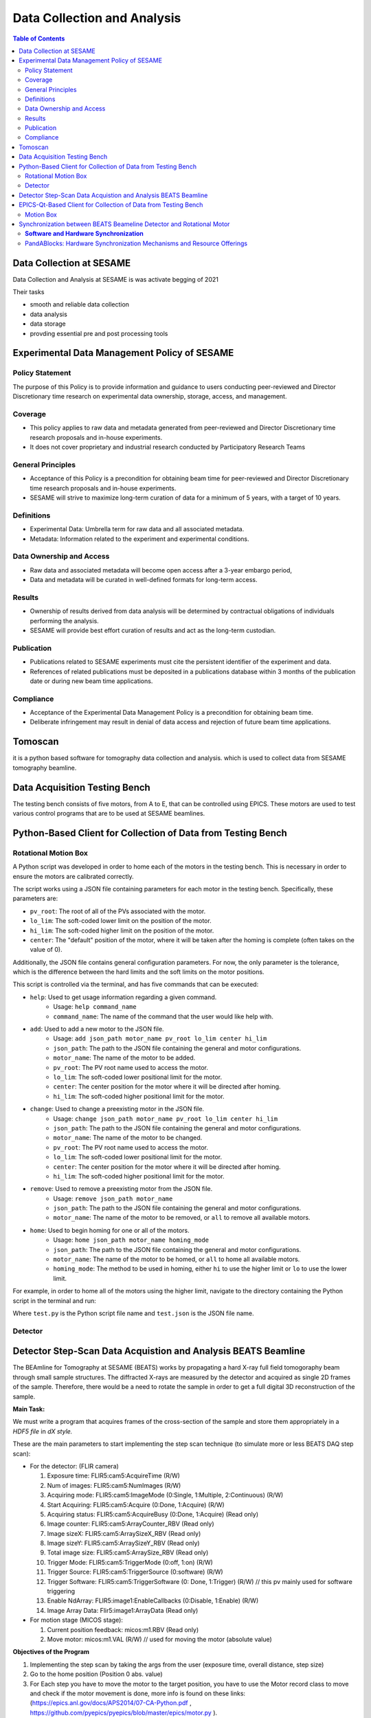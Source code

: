 Data Collection and Analysis
============================
.. contents:: Table of Contents
   :depth: 2
Data Collection at SESAME
-------------------------

Data Collection and Analysis at SESAME is was activate begging of 2021 


Their tasks 

- smooth and reliable data collection

- data analysis

- data storage

- provding essential pre and post processing tools

Experimental Data Management Policy of SESAME
---------------------------------------------

Policy Statement
................


The purpose of this Policy is to provide information and guidance to users conducting peer-reviewed and Director Discretionary time research on experimental data ownership, storage, access, and management. 

Coverage
.........

- This policy applies to raw data and metadata generated from peer-reviewed and Director Discretionary time research proposals and in-house experiments.
- It does not cover proprietary and industrial research conducted by Participatory Research Teams

General Principles
..................

- Acceptance of this Policy is a precondition for obtaining beam time for peer-reviewed and Director Discretionary time research proposals and in-house experiments.
- SESAME will strive to maximize long-term curation of data for a minimum of 5 years, with a target of 10 years.

Definitions
...........

- Experimental Data: Umbrella term for raw data and all associated metadata.
- Metadata: Information related to the experiment and experimental conditions.

Data Ownership and Access
..........................

- Raw data and associated metadata will become open access after a 3-year embargo period,
- Data and metadata will be curated in well-defined formats for long-term access.

Results
.......

- Ownership of results derived from data analysis will be determined by contractual obligations of individuals performing the analysis.
- SESAME will provide best effort curation of results and act as the long-term custodian.

Publication
...........

- Publications related to SESAME experiments must cite the persistent identifier of the experiment and data.
- References of related publications must be deposited in a publications database within 3 months of the publication date or during new beam time applications.

Compliance
...........
- Acceptance of the Experimental Data Management Policy is a precondition for obtaining beam time.
- Deliberate infringement may result in denial of data access and rejection of future beam time applications.

Tomoscan 
---------

it is a python based software for tomography data collection and analysis. 
which is used to collect data from SESAME tomography beamline.


Data Acquisition Testing Bench
------------------------------
The testing bench consists of five motors, from A to E, that can be controlled using EPICS. These motors are used to test various control programs that are to be used at SESAME beamlines.

Python-Based Client for Collection of Data from Testing Bench 
--------------------------------------------------------------
Rotational Motion Box
......................
A Python script was developed in order to home each of the motors in the testing bench. This is necessary in order to ensure the motors are calibrated correctly. 

The script works using a JSON file containing parameters for each motor in the testing bench. Specifically, these parameters are:

- ``pv_root``: The root of all of the PVs associated with the motor.
- ``lo_lim``: The soft-coded lower limit on the position of the motor.
- ``hi_lim``: The soft-coded higher limit on the position of the motor.
- ``center``: The "default" position of the motor, where it will be taken after the homing is complete (often takes on the value of 0).

Additionally, the JSON file contains general configuration parameters. For now, the only parameter is the tolerance, which is the difference between the hard limits and the soft limits on the motor positions.

This script is controlled via the terminal, and has five commands that can be executed:

- ``help``: Used to get usage information regarding a given command.
    - Usage: ``help command_name``
    - ``command_name``: The name of the command that the user would like help with.
- ``add``: Used to add a new motor to the JSON file.
    - Usage: ``add json_path motor_name pv_root lo_lim center hi_lim``
    - ``json_path``: The path to the JSON file containing the general and motor configurations.
    - ``motor_name``: The name of the motor to be added.
    - ``pv_root``: The PV root name used to access the motor.
    - ``lo_lim``: The soft-coded lower positional limit for the motor.
    - ``center``: The center position for the motor where it will be directed after homing.
    - ``hi_lim``: The soft-coded higher positional limit for the motor.
- ``change``: Used to change a preexisting motor in the JSON file.
    - Usage: ``change json_path motor_name pv_root lo_lim center hi_lim``
    - ``json_path``: The path to the JSON file containing the general and motor configurations.
    - ``motor_name``: The name of the motor to be changed.
    - ``pv_root``: The PV root name used to access the motor.
    - ``lo_lim``: The soft-coded lower positional limit for the motor.
    - ``center``: The center position for the motor where it will be directed after homing.
    - ``hi_lim``: The soft-coded higher positional limit for the motor.
- ``remove``: Used to remove a preexisting motor from the JSON file.
    - Usage: ``remove json_path motor_name``
    - ``json_path``: The path to the JSON file containing the general and motor configurations.
    - ``motor_name``: The name of the motor to be removed, or ``all`` to remove all available motors.
- ``home``: Used to begin homing for one or all of the motors.
    - Usage: ``home json_path motor_name homing_mode``
    - ``json_path``: The path to the JSON file containing the general and motor configurations.
    - ``motor_name``: The name of the motor to be homed, or ``all`` to home all available motors.
    - ``homing_mode``: The method to be used in homing, either ``hi`` to use the higher limit or ``lo`` to use the lower limit.

For example, in order to home all of the motors using the higher limit, navigate to the directory containing the Python script in the terminal and run:

.. code-block:: bash
    python3.9 test.py home test.json all hi
Where ``test.py`` is the Python script file name and ``test.json`` is the JSON file name.

Detector
........

Detector Step-Scan Data Acquistion and Analysis BEATS Beamline
---------------------------------------------------------------

The BEAmline for Tomography at SESAME (BEATS) works by propagating a hard X-ray full field tomogoraphy beam through small sample structures. The diffracted X-rays are measured by the detector and acquired as single 2D frames of the sample. Therefore, there would be a need to rotate the sample in order to get a full digital 3D reconstruction of the sample.

**Main Task:**

We must write a program that acquires frames of the cross-section of the sample and store them appropriately in a *HDF5 file* in *dX style.*

These are the main parameters to start implementing the step scan technique (to simulate more or less BEATS DAQ step scan):

- For the detector: (FLIR camera)

  1. Exposure time: FLIR5:cam5:AcquireTime                       (R/W)
     
  2. Num of images: FLIR5:cam5:NumImages                       (R/W)
     
  3. Acquiring mode: FLIR5:cam5:ImageMode (0:Single, 1:Multiple, 2:Continuous) (R/W)
     
  4. Start Acquiring: FLIR5:cam5:Acquire (0:Done, 1:Acquire)                                          (R/W)
     
  5. Acquiring status: FLIR5:cam5:AcquireBusy (0:Done, 1:Acquire)                               (Read only)
     
  6. Image counter: FLIR5:cam5:ArrayCounter_RBV          (Read only)
     
  7. Image sizeX: FLIR5:cam5:ArraySizeX_RBV                      (Read only)
     
  8. Image sizeY: FLIR5:cam5:ArraySizeY_RBV                      (Read only)
     
  9.  Total image size: FLIR5:cam5:ArraySize_RBV                (Read only)
      
  10. Trigger Mode: FLIR5:cam5:TriggerMode (0:off, 1:on)                                                (R/W)
      
  11. Trigger Source: FLIR5:cam5:TriggerSource (0:software)                                           (R/W)
      
  12. Trigger Software: FLIR5:cam5:TriggerSoftware (0: Done, 1:Trigger)                     (R/W)    // this pv mainly used for software triggering
      
  13. Enable NdArray: FLIR5:image1:EnableCallbacks (0:Disable, 1:Enable)                 (R/W)
      
  14. Image Array Data: Flir5:image1:ArrayData                                                                     (Read only)
 
- For motion stage (MICOS stage):
  
  1. Current position feedback: micos:m1.RBV    (Read only)
   
  2. Move motor: micos:m1.VAL                                (R/W)                    // used for moving the motor (absolute value)


**Objectives of the Program**

1. Implementing the step scan by taking the args from the user (exposure time, overall distance, step size)
   
2. Go to the home position (Position 0 abs. value)
   
3. For Each step you have to move the motor to the target position, you have to use the Motor record class to move and check if the motor movement is done, more info is found on these links: (https://epics.anl.gov/docs/APS2014/07-CA-Python.pdf , https://github.com/pyepics/pyepics/blob/master/epics/motor.py ).
   
4. Reshape the images according to the predefined size, and save it in a H5 file format in dxFile layout. 
   
5. Store the data (current position vs. timestamp in a .xdi file (file is available and attached as a part of the experimental data files for XAFS Beamline)

.. code-block:: python

    import h5py
    import numpy as np
    import time
    import argparse
    import epics
    import json
    import os
    from PIL import Image
    import threading

    class StepScan:
        def __init__(self, exposure_time, overall_distance, step_size, detector_pv, motion_stage_pv, camera_acq_pv,
                    image_size_x, image_size_y, image_counter, num_images, acq_mode, start_acq, acq_status,
                    trigger_mode, trigger_source, trigger_software, image_data ,exposure_time_pv):
            self.exposure_time = exposure_time
            self.overall_distance = overall_distance
            self.step_size = step_size
            self.detector = epics.PV(detector_pv)
            self.motion_stage = epics.Motor(motion_stage_pv)
            self.camera_acq_pv = camera_acq_pv
            self.image_size_x = int(epics.caget(image_size_x))
            self.image_size_y = int(epics.caget(image_size_y))
            self.image_counter = image_counter
            self.num_images = num_images
            self.acq_mode = acq_mode
            self.start_acq = start_acq
            self.acq_status = acq_status
            self.trigger_mode = trigger_mode
            self.trigger_source = trigger_source
            self.trigger_software = trigger_software
            self.image_data = image_data
            self.exposure_time_pv = exposure_time_pv

            # Set the exposure time
            epics.caput(self.exposure_time_pv, self.exposure_time)
            # Set the acquisition mode to multiple
            epics.caput(self.acq_mode, 1)

            # Enable the trigger mode to start the acquisition
            epics.caput(self.trigger_mode, 1)
            epics.caput(self.camera_acq_pv, 1)

            # Set the trigger source to 0 (software triggering)
            epics.caput(self.trigger_source, 0)

            steps_array = np.arange(0, overall_distance + step_size, step_size)
            print(f"{overall_distance} {step_size} type of overall distance: {type(overall_distance)} type of step size: {type(step_size)}")
            print(f"steps array: {steps_array}")
            num_step= len(steps_array) - 1
            print(f"num steps: {num_step}")
            epics.caput(self.num_images, num_step)
            print(f"num images: {epics.caget(self.num_images)}")

        def move_motor_to_position(self, position):
            self.motion_stage.move(position)
            while not self.motion_stage.done_moving:
                time.sleep(0.1)

        def save_image(self, image_data, file_name, image_size_x, image_size_y):
            if not os.path.exists("images"):
                os.makedirs("images")
            image_reshaped = np.reshape(image_data, (image_size_y, image_size_x))
            file_path = os.path.join("images", file_name.replace("npy", "png"))
            image_pil = Image.fromarray(image_reshaped)
            image_pil.save(file_path)
            print(f"Saved image to {file_path}")

        def acquire_image(self, trigger_software, image_counter, image_data, image_size_x, image_size_, num_steps):
            # Wait for the image counter to change, indicating a new image has been acquired
            initial_counter = epics.caget(image_counter)
            
            # Trigger the software trigger to initiate image acquisition
            epics.caput(trigger_software, 1)

            while True:
                time.sleep(0.1)
                current_counter = epics.caget(image_counter)
                if current_counter != initial_counter:
                    print(f"Image acquired with counter {current_counter}")
                    break

            # Retrieve the image data
            image_data = epics.caget(image_data)
            image_data = np.reshape(image_data, (self.image_size_y, self.image_size_x))
            return image_data
        def start_step_scan(self):

            f = h5py.File('step_scan.hdf5', 'w')
            
            num_steps = int(self.overall_distance / self.step_size)
            # Create detector and data groups
            detector_group = f.create_group('exchange/detector')
            data_group = f.create_group('exchange/data')

            # Add detector metadata
            detector_group.attrs['exposure_time'] = self.exposure_time  
            detector_group.attrs['image_size_x'] = self.image_size_x
            detector_group.attrs['image_size_y'] = self.image_size_y
            detector_group.attrs['Num_of_image'] = num_steps
            detector_group.attrs['local_name'] = "SESAME Detector"
            detector_group.attrs['pixel_size'] = 20E-6 # example
            

            for step in range(num_steps):

                # Move stage and acquire image
                target_position = step * self.step_size
                self.move_motor_to_position(target_position)
                image_data = self.acquire_image(self.trigger_software, self.image_counter, self.image_data ,self.image_size_x, self.image_size_y,num_steps)
                
                # Create dataset
                img_dataset = data_group.create_dataset(f'image_{step}', data=image_data)
                
                # Add metadata 
                img_dataset.attrs['distance'] = target_position
                img_dataset.attrs['timestamp'] = time.strftime("%Y-%m-%d %H:%M:%S")
            
            # Add scan metadata
            data_group.attrs['num_images'] = num_steps
            data_group.attrs['step_size'] = self.step_size

            f.close()


    def main(args):
        with open(args.config_file) as json_file:
            config = json.load(json_file)
            detector_pv = config.get("detector_pv")
            motion_stage_pv = config.get("motion_stage_pv")
            camera_acq_pv = config.get("camera_acq_pv")
            image_size_x = config.get("image_size_x")
            image_size_y = config.get("image_size_y")
            image_counter = config.get("image_counter")
            num_images = config.get("num_images")
            acq_mode = config.get("acq_mode")
            start_acq = config.get("start_acq")
            acq_status = config.get("acq_status")
            trigger_mode = config.get("trigger_mode")
            trigger_source = config.get("trigger_source")
            trigger_software = config.get("trigger_software")
            image_data = config.get("image_data")
            exposure_time_pv = config.get("exposure_time_pv")

        step_scan = StepScan(
            args.exposure_time,
            args.overall_distance,
            args.step_size,
            detector_pv,
            motion_stage_pv,
            camera_acq_pv,
            image_size_x,
            image_size_y,
            image_counter,
            num_images,
            acq_mode,
            start_acq,
            acq_status,
            trigger_mode,
            trigger_source,
            trigger_software,
            image_data,
            exposure_time_pv

        )
        step_scan.move_motor_to_position(0)  # Move to the home position (position 0)
        step_scan.start_step_scan()

    if __name__ == "__main__":
        parser = argparse.ArgumentParser(description="Step Scan using FLIR camera and MICOS stage.")
        parser.add_argument("exposure_time", type=float, help="Exposure time for the FLIR camera.")
        parser.add_argument("overall_distance", type=float, help="Overall distance to scan with the MICOS stage.")
        parser.add_argument("step_size", type=float, help="Step size for each scan step.")
        parser.add_argument("--config_file", default="config.json", help="JSON file containing PV names. (Default: config.json)")
        args = parser.parse_args()
        main(args)

EPICS-Qt-Based Client for Collection of Data from Testing Bench 
----------------------------------------------------------------

Motion Box
...........
A GUI was developed using Qt in order to more easily home the motors, as in Python-Based Client for Collection of Data from Testing Bench. This GUI consists of:
- A QComboBox (like a dropdown menu) for selecting one or all of the motors.
- Four QLineEdits (like textboxes) for viewing and modifying the ``pv_root``, ``lo_lim``, ``center``, and ``hi_lim`` for the selected motor in the JSON file (is blank when all motors are selected).
- A QPushButton for adding a new motor to the JSON file.
- A QPushButton for removing the selected motor(s).
- Two QPushButtons for homing the selected motor(s) using either the higher limit or the lower limit.
v
This GUI operates by sending commands to the Python script described in Python-Based Client for Collection of Data from Testing Bench via the terminal. It is therefore fairly finicky, as there isn't much feedback displayed in the GUI, and the directories for the Python script and the JSON file are hardcoded into the GUI.


Synchronization between BEATS Beameline Detector and Rotational Motor
----------------------------------------------------------------------

**Software and Hardware Synchronization**
..........................................


The goal of the software-based synchronization task was to emulate the BEATS Beamline detector's process of continuously capturing frames from the samples. In essence, this entails repeating the acquisition process throughout the full rotation of the sample.

This particular synchronization method's implementation is grounded in a kinematic and physical framework, where both components are linked by a common time-scale. We can extract the time variable from the angular velocity of the rotary motor and determine the number of frames per second captured by the detector.

Including the PV's in the previous exercise, the following are the extra PV's that should be taken into consideration in relation to the continuous scan method.

•	*For the detector: (FLIR camera)*

1.	Frame rate: FLIR5:cam5:GC_AcqResFrameRate_RBV                (Read only)

2.	Enable NdArray Array:            FLIR5:image1:ArrayCallbacks (0:Disable, 1:Enable)                 (R/W)    

3.	Enable NdArray Callbaks:      FLIR5:image1:EnableCallbacks (0:Disable, 1:Enable)                 (R/W)

4.	Enable ZMQ Array:                 FLIR5:ZMQ1:ArrayCallbacks (0:Disable, 1:Enable)                 (R/W)   

5.	Enable ZMQ Callbaks:             FLIR5:ZMQ1:EnableCallbacks (0:Disable, 1:Enable)                 (R/W)     

*: you should enable them before start acquiring


•	*For motion stage (MICOS stage):*

1.	Velocity: micos:m1.VELO           (R/W)

2.	Max. velocity: micos:m1.VMAX          (R/W)

3.	Acceleration time: micos:m1.ACCL    (Read only)


**Objectives of the Program:**

1.	Implementing the continuous scan by taking the args from the user (exposure time, overall distance, step size, #of projections).

2.	Synchronization: calculating the motor speed based on FPS (as I explained it to you).

3.	Implementing any other kinematics equations related to the motion.

4.	Receiving the frames using ZMQ socket. 

-   ZMQ reference: https://zeromq.org/languages/python/ 
-   Connection parameters to ZMQ socket: IP: 127.0.0.1, Port: 1234

5.	Implement parallel processing technique to handle the process (here you will deal with low FPS). https://docs.python.org/3/library/multiprocessing.html

6.	Store the data in HDF5 file.

.. code-block:: python
    
    import numpy as np
    import h5py
    import argparse
    import time
    import epics
    import zmq
    import multiprocessing
    from stepscan import StepScan
    from config import *


    class ContinuousScan:
        def __init__(self, exposure_time, total_distance, step_size, detector_pv, motion_stage_pv, camera_acq_pv, image_size_x, image_size_y, image_counter,  acq_mode, start_acq, acq_status, trigger_mode, trigger_source, trigger_software, image_data, exposure_time_pv, frame_rate_pv, accelaration_time_pv, enable_ndarray, enable_ndarray_callbacks, enable_ZMQ_Array, enable_ZMQ_callbacks, zmq_port, zmq_host, num_images):
            self.exposure_time = exposure_time
            self.total_distance = total_distance
            self.step_size = step_size
            self.num_steps = int(np.ceil(self.total_distance / self.step_size))
            self.hdf_file = "scan_data.hdf5"
            self.exposure_time_pv = exposure_time_pv
            self.motion_stage_pv = motion_stage_pv
            self.fps_pv = frame_rate_pv
            self.camera_acq_pv = camera_acq_pv
            self.image_size_x = int(epics.caget(image_size_x))
            self.image_size_y = int(epics.caget(image_size_y))
            self.image_counter = image_counter
            self.num_images = num_images
            self.image_data = image_data
            self.acq_mode = acq_mode
            self.start_acq = start_acq
            self.acq_status = acq_status
            self.trigger_mode = trigger_mode
            self.trigger_source = trigger_source
            self.trigger_software = trigger_software
            self.acceleration_time = float(epics.caget(accelaration_time_pv))
            self.motion_stage = None
            self.velocity = None
            self.accel_distance = None
            self.deccel_distance = None
            self.constant_distance = None
            self.acceleration_time_pv = accelaration_time_pv
            self.fps = epics.caget(self.fps_pv)
            self.enable_ndarray = epics.caput(enable_ndarray, 1)
            self.enable_ndarray_callbacks = epics.caput(
                enable_ndarray_callbacks, 1)
            self.enable_ZMQ_Array = epics.caput(enable_ZMQ_Array, 1)
            self.enable_ZMQ_callbacks = epics.caput(enable_ZMQ_callbacks, 1)
            self.num_images = int(np.ceil(self.total_distance / self.step_size))
            self.context = zmq.Context()
            self.socket = self.context.socket(zmq.PULL)
            self.socket.bind(f"tcp://127.0.0.1:1234")
            self.queue = multiprocessing.Queue()

        def receive_data_via_zmq(self):
            while True:
                data = self.socket.recv_pyobj()
                if data is None:
                    break
                self.queue.put(data)

        def calculate_total_time(self, fps):
            time_per_frame = 1/fps
            self.total_time = time_per_frame * self.total_distance
            return self.total_time

        def calculate_velocity(self, fps):
            self.calculate_total_time(fps)
            print(f"FPS: {fps}")
            self.velocity = self.total_distance / self.total_time
            return float(self.velocity)

        def calculate_accel_distance(self):
            self.calculate_total_time(self.fps)
            self.accel_distance = (self.total_distance *
                                self.acceleration_time) / self.total_time
            self.deccel_distance = self.accel_distance
            return float(self.accel_distance)

        def calculate_constant_distance(self):
            self.calculate_accel_distance()
            self.constant_distance = self.total_distance - \
                (self.accel_distance + self.deccel_distance)
            return float(self.constant_distance)

        def move_epics_motor(self, position):
            self.motion_stage.move(position)
            while not self.motion_stage.done_moving:
                time.sleep(0.1)

        def setup_camera(self):
            epics.caput(self.acq_mode, 1)
            epics.caput(self.trigger_mode, 0)
            epics.caput(self.trigger_source, 0)
            epics.caput(self.camera_acq_pv, 0)

        def save_to_hdf5(self, data):
            with h5py.File(self.hdf_file, 'a') as hdf:
                group_name = f'image_{self.image_counter}'
                hdf.create_group(group_name)
                hdf[group_name]['image_data'] = data

        def process_image_data(self):
            while True:
                if self.queue.empty():
                    time.sleep(0.1)
                    continue
                data = self.queue.get()
                # Save the acquired image data to HDF5
                self.save_to_hdf5(data)

        def perform_continuous_scan(self):
            # Connect to the motion stage and get the fps value and setup the camera
            self.setup_camera()
            self.motion_stage = epics.Motor(self.motion_stage_pv)
            fps = epics.caget(self.fps_pv)
            self.calculate_velocity(fps)
            accel_d = self.calculate_accel_distance()
            print(f"accel_d: {accel_d}, type: {type(accel_d)}")
            self.move_epics_motor(0 - float(accel_d))
            print(f"Accelerating to steady speed...")

            zmq_process = multiprocessing.Process(target=self.receive_data_via_zmq)
            zmq_process.start()

            processing_process = multiprocessing.Process(
                target=self.process_image_data)
            processing_process.start()
            for _ in range(self.num_images):
                epics.caput(self.start_acq, 1)  # Trigger image acquisition
                time.sleep(self.exposure_time)  # Wait for exposure to complete
                # Capture and process the acquired image data
                image_data = self.image_data  # Replace with actual image data retrieval
                self.queue.put(image_data)

            # Stop the ZMQ and processing processes
            zmq_process.terminate()
            processing_process.terminate()

            self.move_epics_motor(self.total_distance + float(accel_d))


    def main(args):
        Config(args.config_file)
        continuous_scan = ContinuousScan(
            args.exposure_time,
            args.overall_distance,
            args.step_size,
            detector_pv,
            motion_stage_pv,
            camera_acq_pv,
            image_size_x,
            image_size_y,
            image_counter,
            num_images,
            acq_mode,
            start_acq,
            acq_status,
            trigger_mode,
            trigger_source,
            trigger_software,
            image_data,
            exposure_time_pv,
            frame_rate_pv,
            accelaration_time_pv,
            enable_ndarray,
            enable_ndarray_callbacks,
            enable_ZMQ_Array,
            enable_ZMQ_Callbacks,
            zmq_port,
            zmq_host)

        continuous_scan.setup_camera()

        continuous_scan.perform_continuous_scan(1234, "localhost")


    if __name__ == "__main__":
        parser = argparse.ArgumentParser(
            description="Step Scan using FLIR camera and MICOS stage.")
        parser.add_argument("exposure_time", type=float,
                            help="Exposure time for the FLIR camera.")
        parser.add_argument("overall_distance", type=float,
                            help="Overall distance to scan with the MICOS stage.")
        parser.add_argument("step_size", type=float,
                            help="Step size for each scan step.")
        parser.add_argument("--config_file", default="config.json",
                            help="JSON file containing PV names. (Default: config.json)")
        args = parser.parse_args()
        main(args)


PandABlocks: Hardware Synchronization Mechanisms and Resource Offerings
.............................................................................

PandABlocks, an integrated position, acquisition, and control system, emerges as a groundbreaking solution tailored to fulfill the demands of contemporary experiments. Capable of processing absolute encoder inputs, PandABlocks effortlessly orchestrates the synchronized calculation, control, and recording of multiple hardware component positions. Born out of a collaborative effort between SOLEIL and DIAMOND, PandABlocks redefines position and acquisition processing platforms, ushering in a new era of scientific exploration. Its foundation rests on the powerful Zynq 7030 architecture, known for its versatility and reliability, while accommodating a range of encoder standards. This state-of-the-art platform is armed with synchronous triggering, data capture, and data manipulation capabilities, making it an indispensable asset for cutting-edge experiments.


.. image:: images/PandaBox.png


**A Collaborative project:**

The culmination of synergistic efforts between SOLEIL and DIAMOND, PandABlocks epitomizes the fusion of innovation and expertise. Built upon the foundation of Diamond's 'Zebra' and SOLEIL's 'SPEITBOX,' PandABlocks inherits and enhances the strengths of its predecessors. Notably, the platform leverages absolute encoder protocols, enabling precise and accurate positional information. Furthermore, PandABlocks ensures seamless data transfer at higher bandwidths, thus eliminating data bottlenecks that could hinder experimental progress. One of its defining features is the augmentation of FPGA resources, endowing the system with unprecedented computational power, setting the stage for tackling the complex challenges of future experiments.

**Sans-IO Library:**

The decision to create a Sans-IO library for PandABlocks stems from the imperative of reusability and adaptability. By encapsulating the protocol in a distinct class separate from I/O operations, PandABlocks aligns with a variety of concurrency frameworks, facilitating integration into diverse operational environments. This design philosophy finds practical manifestation in the creation of both a BlockingClient and an AsyncioClient, two distinct implementations that draw upon the shared protocol encapsulation, aptly named a Connection. This approach ensures that the protocol remains agnostic to the underlying I/O mechanics, providing the freedom to seamlessly transition between different concurrency models without compromising performance or functionality.

**Optimizing Data Transfer:**

A paramount consideration in the PandABlocks ecosystem is the optimization of HDF file writing speed. Numerous factors influence the rate at which data can be efficiently written, ranging from trigger frequency to CPU load on the PandA. The library's robust architecture addresses these factors comprehensively, providing strategies to maximize data throughput and ensure smooth operation. By averaging data, scaling it on the client side, and adopting a judicious flush rate, PandABlocks strikes a harmonious balance between real-time data capture and efficient utilization of resources. Additionally, the removal of the panda-webcontrol package contributes to streamlined performance, enhancing the overall efficiency of the system.


In conclusion, PandABlocks stands as a pinnacle of innovation, seamlessly merging advanced synchronization mechanisms with a rich array of resources. Its collaborative origins, rooted in the collaboration between SOLEIL and DIAMOND, underscore its commitment to excellence. By embodying principles of flexibility and adaptability through the Sans-IO library, PandABlocks empowers users to harness its capabilities within diverse operational contexts. Through strategic optimization strategies, PandABlocks champions efficient data transfer and processing, ensuring that the platform remains at the forefront of experimental endeavors, poised to shape the future of scientific exploration.
